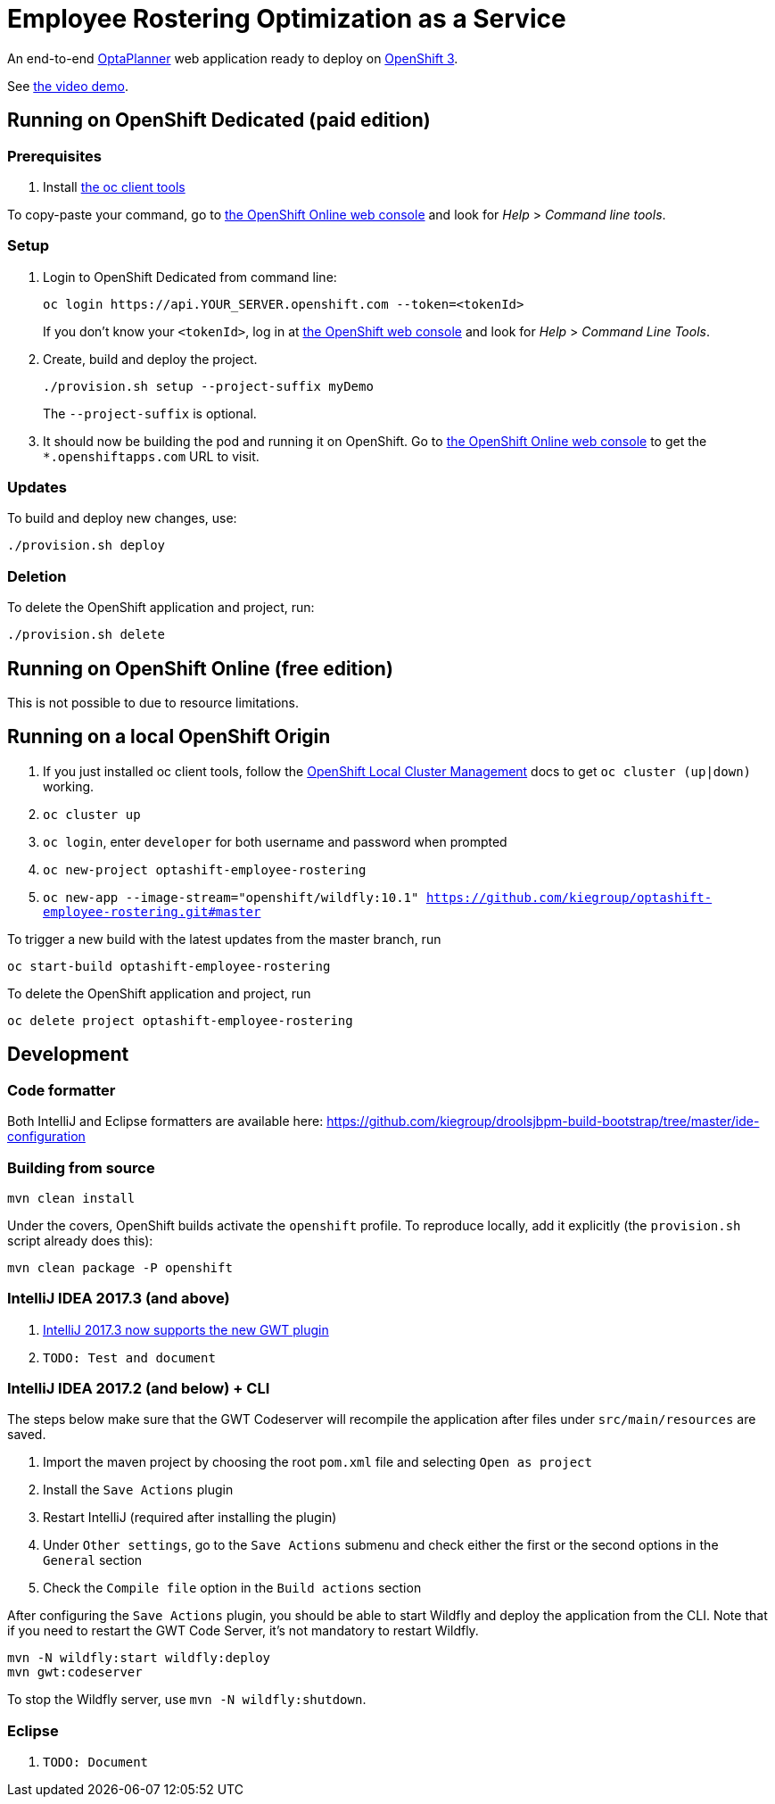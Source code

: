 = Employee Rostering Optimization as a Service

An end-to-end https://www.optaplanner.org/[OptaPlanner] web application ready to deploy on https://www.openshift.com/[OpenShift 3].

See https://www.youtube.com/watch?v=sOWC4qrXxFk[the video demo].

== Running on OpenShift Dedicated (paid edition)

=== Prerequisites

. Install https://www.openshift.org/download.html[the oc client tools]

To copy-paste your command, go to https://manage.openshift.com/[the OpenShift Online web console] and look for _Help_ > _Command line tools_.

=== Setup

. Login to OpenShift Dedicated from command line:
+
----
oc login https://api.YOUR_SERVER.openshift.com --token=<tokenId>
----
+
If you don't know your `<tokenId>`, log in at https://manage.openshift.com/[the OpenShift web console]
and look for _Help_ > _Command Line Tools_.

. Create, build and deploy the project.
+
----
./provision.sh setup --project-suffix myDemo
----
+
The `--project-suffix` is optional.

. It should now be building the pod and running it on OpenShift.
Go to https://manage.openshift.com/[the OpenShift Online web console]
to get the `*.openshiftapps.com` URL to visit.

=== Updates

To build and deploy new changes, use:
----
./provision.sh deploy
----

=== Deletion

To delete the OpenShift application and project, run:
----
./provision.sh delete
----

== Running on OpenShift Online (free edition)

This is not possible to due to resource limitations.

== Running on a local OpenShift Origin

. If you just installed oc client tools, follow the https://github.com/openshift/origin/blob/master/docs/cluster_up_down.md[OpenShift Local Cluster Management] docs to get `oc cluster (up|down)` working.
. `oc cluster up`
. `oc login`, enter `developer` for both username and password when prompted
. `oc new-project optashift-employee-rostering`
// TODO Change to wildfly:11.0 once it is available
. `oc new-app --image-stream="openshift/wildfly:10.1" https://github.com/kiegroup/optashift-employee-rostering.git#master`

To trigger a new build with the latest updates from the master branch, run

----
oc start-build optashift-employee-rostering
----

To delete the OpenShift application and project, run

----
oc delete project optashift-employee-rostering
----

== Development

=== Code formatter

Both IntelliJ and Eclipse formatters are available here: https://github.com/kiegroup/droolsjbpm-build-bootstrap/tree/master/ide-configuration

=== Building from source

```
mvn clean install
```

Under the covers, OpenShift builds activate the `openshift` profile.
To reproduce locally, add it explicitly (the `provision.sh` script already does this):

```
mvn clean package -P openshift
```

=== IntelliJ IDEA 2017.3 (and above)

. https://youtrack.jetbrains.com/issue/IDEA-171158[IntelliJ 2017.3 now supports the new GWT plugin]
. `TODO: Test and document`


=== IntelliJ IDEA 2017.2 (and below) + CLI

The steps below make sure that the GWT Codeserver will recompile the application after files under `src/main/resources` are saved.

. Import the maven project by choosing the root `pom.xml` file and selecting `Open as project`
. Install the `Save Actions` plugin
. Restart IntelliJ (required after installing the plugin)
. Under `Other settings`, go to the `Save Actions` submenu and check either the first or the second options in the `General` section
. Check the `Compile file` option in the `Build actions` section

After configuring the `Save Actions` plugin, you should be able to start Wildfly and deploy the application from the CLI. Note that if you need to restart the GWT Code Server, it's not mandatory to restart Wildfly.

```
mvn -N wildfly:start wildfly:deploy
mvn gwt:codeserver
```

To stop the Wildfly server, use `mvn -N wildfly:shutdown`.

=== Eclipse
. `TODO: Document`

